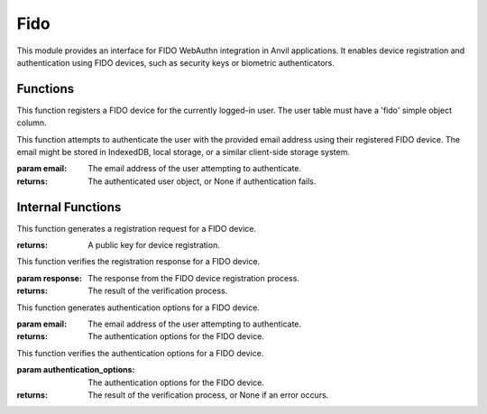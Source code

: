 Fido
====

This module provides an interface for FIDO WebAuthn integration in Anvil applications.
It enables device registration and authentication using FIDO devices, such as security keys or biometric authenticators.



Functions
---------

.. function:: register_device()

This function registers a FIDO device for the currently logged-in user. The user table must have a 'fido' simple object column.

.. function:: login_with_fido(email: str)

This function attempts to authenticate the user with the provided email address using their registered FIDO device.
The email might be stored in IndexedDB, local storage, or a similar client-side storage system.

:param email: The email address of the user attempting to authenticate.
:returns: The authenticated user object, or None if authentication fails.


Internal Functions
------------------

.. function:: generate_registration()

This function generates a registration request for a FIDO device.

:returns: A public key for device registration.

.. function:: verify_registration(response)

This function verifies the registration response for a FIDO device.

:param response: The response from the FIDO device registration process.
:returns: The result of the verification process.

.. function:: generate_authentication_options(email)

This function generates authentication options for a FIDO device.

:param email: The email address of the user attempting to authenticate.
:returns: The authentication options for the FIDO device.

.. function:: verify_authentication_options(authentication_options)

This function verifies the authentication options for a FIDO device.

:param authentication_options: The authentication options for the FIDO device.
:returns: The result of the verification process, or None if an error occurs.
